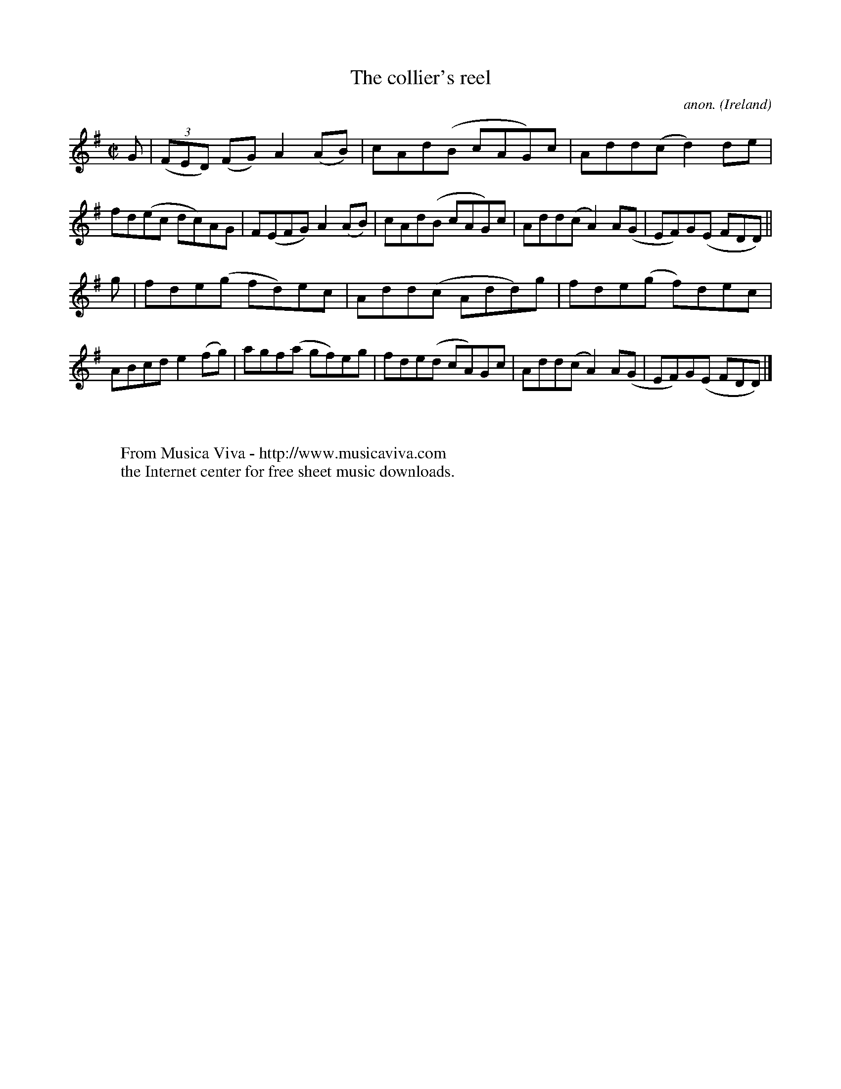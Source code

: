 X:646
T:The collier's reel
C:anon.
O:Ireland
B:Francis O'Neill: "The Dance Music of Ireland" (1907) no. 646
R:Reel
Z:Transcribed by Frank Nordberg - http://www.musicaviva.com
F:http://www.musicaviva.com/abc/tunes/ireland/oneill-1001/0646/oneill-1001-0646-1.abc
M:C|
L:1/8
K:Dmix
G|(3(FED) (FG) A2(AB)|cAd(B cAG)c|Add(c d2)de|fd(ec dc)AG|F(EFG) A2(AB)|cAd(B cAG)c|Add(c A2)A(G|EF)G(E FDD)||
g|fde(g fd)ec|Add(c Add)g|fde(g f)dec|ABcd e2(fg)|agf(a gf)eg|fde(d cA)Gc|Add(c A2)A(G|EF)G(E FDD)|]
W:
W:
W:  From Musica Viva - http://www.musicaviva.com
W:  the Internet center for free sheet music downloads.
